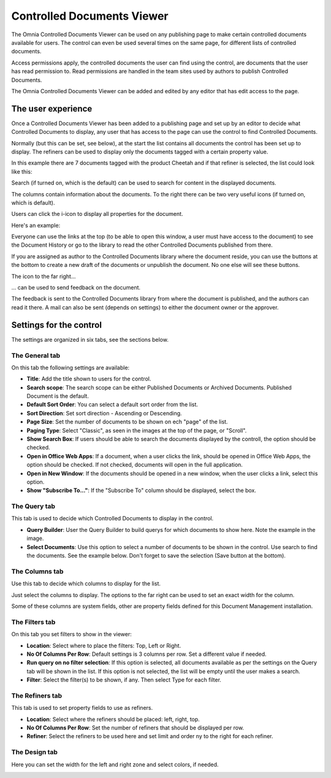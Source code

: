 Controlled Documents Viewer
===========================

The Omnia Controlled Documents Viewer can be used on any publishing page to make certain controlled documents available for users. The control can even be used several times on the same page, for different lists of controlled documents.

Access permissions apply, the controlled documents the user can find using the control, are documents that the user has read permission to. Read permissions are handled in the team sites used by authors to publish Controlled Documents.

The Omnia Controlled Documents Viewer can be added and edited by any editor that has edit access to the page.

The user experience
*******************
Once a Controlled Documents Viewer has been added to a publishing page and set up by an editor to decide what Controlled Documents to display, any user that has access to the page can use the control to find Controlled Documents.
 
Normally (but this can be set, see below), at the start the list contains all documents the control has been set up to display. The refiners can be used to display only the documents tagged with a certain property value.

.. image:: document-center.png

In this example there are 7 documents tagged with the product Cheetah and if that refiner is selected, the list could look like this:

.. image:: document-center-cheetah.png

Search (if turned on, which is the default) can be used to search for content in the displayed documents.

The columns contain information about the documents. To the right there can be two very useful icons (if turned on, which is default).

Users can click the i-icon to display all properties for the document.

.. image:: controlled-documents-viewer-refined-info.png

Here's an example:

.. image:: controlled-documents-viewer-properties-new2.png

Everyone can use the links at the top (to be able to open this window, a user must have access to the document) to see the Document History or go to the library to read the other Controlled Documents published from there.

If you are assigned as author to the Controlled Documents library where the document reside, you can use the buttons at the bottom to create a new draft of the documents or unpublish the document. No one else will see these buttons.

The icon to the far right...

.. image:: controlled-documents-viewer-refined-feedback-icon.png

... can be used to send feedback on the document.

.. image:: controlled-documents-viewer-feedback-new.png

The feedback is sent to the Controlled Documents library from where the document is published, and the authors can read it there. A mail can also be sent (depends on settings) to either the document owner or the approver.

Settings for the control
*************************
The settings are organized in six tabs, see the sections below.

The General tab
-----------------
On this tab the following settings are available:

.. image:: controlled-documents-viewer-refiners-new2.png

+ **Title**: Add the title shown to users for the control.
+ **Search scope**: The search scope can be either Published Documents or Archived Documents. Published Document is the default.
+ **Default Sort Order**: You can select a default sort order from the list.
+ **Sort Direction**: Set sort direction - Ascending or Descending.
+ **Page Size**: Set the number of documents to be shown on ech "page" of the list.
+ **Paging Type**: Select "Classic", as seen in the images at the top of the page, or "Scroll".
+ **Show Search Box**: If users should be able to search the documents displayed by the controll, the option should be checked.
+ **Open in Office Web Apps**: If a document, when a user clicks the link, should be opened in Office Web Apps, the option should be checked. If not checked, documents will open in the full application.
+ **Open in New Window**: If the documents should be opened in a new window, when the user clicks a link, select this option.
+ **Show "Subscribe To..."**: If the "Subscribe To" column should be displayed, select the box.

The Query tab
--------------
This tab is used to decide which Controlled Documents to display in the control.

.. image:: controlled-documents-viewer-query-new2.png

+ **Query Builder**: User the Query Builder to build querys for which documents to show here. Note the example in the image.
+ **Select Documents**: Use this option to select a number of documents to be shown in the control. Use search to find the documents. See the example below. Don't forget to save the selection (Save button at the bottom).

.. image:: controlled-documents-viewer-select-dolcuments.png

The Columns tab
-----------------
Use this tab to decide which columns to display for the list.

.. image:: controlled-documents-viewer-columns-new2.png

Just select the columns to display. The options to the far right can be used to set an exact width for the column.

Some of these columns are system fields, other are property fields defined for this Document Management installation. 

The Filters tab
-------------------
On this tab you set filters to show in the viewer:

.. image:: controlled-documents-viewer-filters-new2.png

+ **Location**: Select where to place the filters: Top, Left or Right.
+ **No Of Columns Per Row**: Default settings is 3 columns per row. Set a different value if needed.
+ **Run query on no filter selection**: If this option is selected, all documents available as per the settings on the Query tab will be shown in the list. If this option is not selected, the list will be empty until the user makes a search.
+ **Filter**: Select the filter(s) to be shown, if any. Then select Type for each filter. 

The Refiners tab
-------------------
This tab is used to set property fields to use as refiners.

.. image:: controlled-documents-viewer-refiners-new2.png

+ **Location**: Select where the refiners should be placed: left, right, top.
+ **No Of Columns Per Row**: Set the number of refiners that should be displayed per row.
+ **Refiner**: Select the refiners to be used here and set limit and order ny to the right for each refiner.

The Design tab
---------------
Here you can set the width for the left and right zone and select colors, if needed.

.. image:: controlled-documents-viewer-design-new2.png

